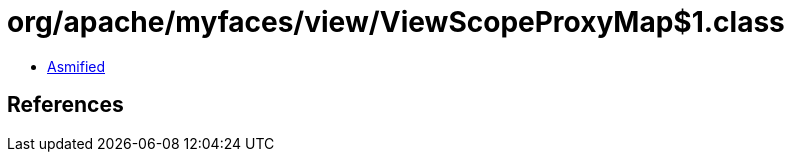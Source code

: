 = org/apache/myfaces/view/ViewScopeProxyMap$1.class

 - link:ViewScopeProxyMap$1-asmified.java[Asmified]

== References

